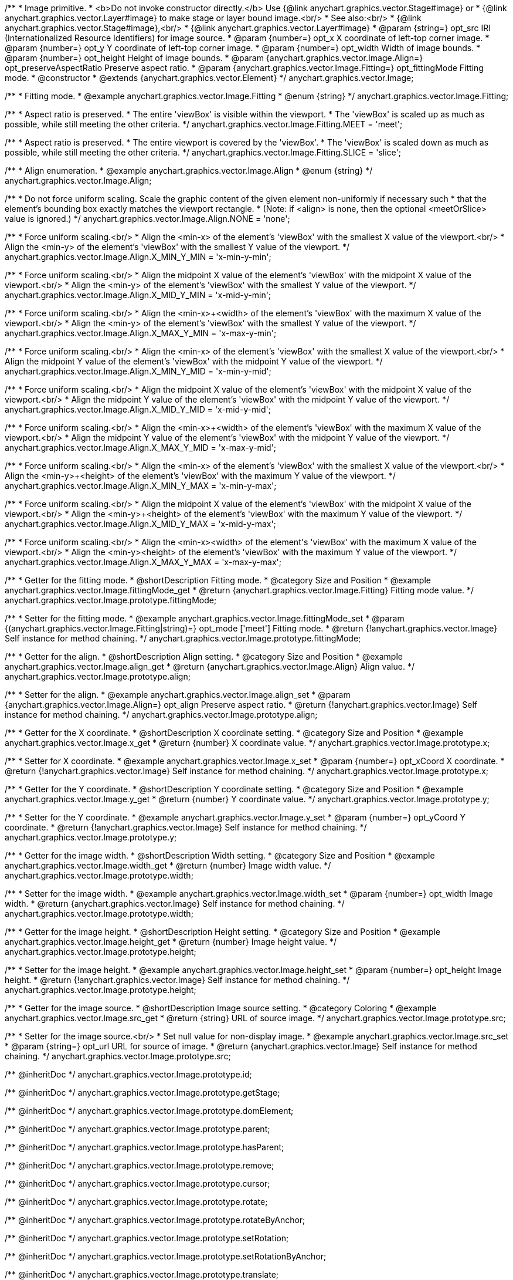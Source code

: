 /**
 * Image primitive.
 * <b>Do not invoke constructor directly.</b> Use {@link anychart.graphics.vector.Stage#image} or
 * {@link anychart.graphics.vector.Layer#image} to make stage or layer bound image.<br/>
 * See also:<br/>
 * {@link anychart.graphics.vector.Stage#image},<br/>
 * {@link anychart.graphics.vector.Layer#image}
 * @param {string=} opt_src IRI (Internationalized Resource Identifiers) for image source.
 * @param {number=} opt_x X coordinate of left-top corner image.
 * @param {number=} opt_y Y coordinate of left-top corner image.
 * @param {number=} opt_width Width of image bounds.
 * @param {number=} opt_height Height of image bounds.
 * @param {anychart.graphics.vector.Image.Align=} opt_preserveAspectRatio Preserve aspect ratio.
 * @param {anychart.graphics.vector.Image.Fitting=} opt_fittingMode Fitting mode.
 * @constructor
 * @extends {anychart.graphics.vector.Element}
 */
anychart.graphics.vector.Image;


//----------------------------------------------------------------------------------------------------------------------
//
//  anychart.graphics.vector.Image.Fitting
//
//----------------------------------------------------------------------------------------------------------------------

/**
 * Fitting mode.
 * @example anychart.graphics.vector.Image.Fitting
 * @enum {string}
 */
anychart.graphics.vector.Image.Fitting;

/**
 * Aspect ratio is preserved.
 * The entire 'viewBox' is visible within the viewport.
 * The 'viewBox' is scaled up as much as possible, while still meeting the other criteria.
 */
anychart.graphics.vector.Image.Fitting.MEET = 'meet';

/**
 * Aspect ratio is preserved.
 * The entire viewport is covered by the 'viewBox'.
 * The 'viewBox' is scaled down as much as possible, while still meeting the other criteria.
 */
anychart.graphics.vector.Image.Fitting.SLICE = 'slice';


//----------------------------------------------------------------------------------------------------------------------
//
//  anychart.graphics.vector.Image.Align
//
//----------------------------------------------------------------------------------------------------------------------

/**
 * Align enumeration.
 * @example anychart.graphics.vector.Image.Align
 * @enum {string}
 */
anychart.graphics.vector.Image.Align;

/**
 * Do not force uniform scaling. Scale the graphic content of the given element non-uniformly if necessary such
 * that the element's bounding box exactly matches the viewport rectangle.
 * (Note: if <align> is none, then the optional <meetOrSlice> value is ignored.)
 */
anychart.graphics.vector.Image.Align.NONE = 'none';

/**
 * Force uniform scaling.<br/>
 * Align the <min-x> of the element's 'viewBox' with the smallest X value of the viewport.<br/>
 * Align the <min-y> of the element's 'viewBox' with the smallest Y value of the viewport.
 */
anychart.graphics.vector.Image.Align.X_MIN_Y_MIN = 'x-min-y-min';

/**
 * Force uniform scaling.<br/>
 * Align the midpoint X value of the element's 'viewBox' with the midpoint X value of the viewport.<br/>
 * Align the <min-y> of the element's 'viewBox' with the smallest Y value of the viewport.
 */
anychart.graphics.vector.Image.Align.X_MID_Y_MIN = 'x-mid-y-min';

/**
 * Force uniform scaling.<br/>
 * Align the <min-x>+<width> of the element's 'viewBox' with the maximum X value of the viewport.<br/>
 * Align the <min-y> of the element's 'viewBox' with the smallest Y value of the viewport.
 */
anychart.graphics.vector.Image.Align.X_MAX_Y_MIN = 'x-max-y-min';

/**
 * Force uniform scaling.<br/>
 * Align the <min-x> of the element's 'viewBox' with the smallest X value of the viewport.<br/>
 * Align the midpoint Y value of the element's 'viewBox' with the midpoint Y value of the viewport.
 */
anychart.graphics.vector.Image.Align.X_MIN_Y_MID = 'x-min-y-mid';

/**
 * Force uniform scaling.<br/>
 * Align the midpoint X value of the element's 'viewBox' with the midpoint X value of the viewport.<br/>
 * Align the midpoint Y value of the element's 'viewBox' with the midpoint Y value of the viewport.
 */
anychart.graphics.vector.Image.Align.X_MID_Y_MID = 'x-mid-y-mid';

/**
 * Force uniform scaling.<br/>
 * Align the <min-x>+<width> of the element's 'viewBox' with the maximum X value of the viewport.<br/>
 * Align the midpoint Y value of the element's 'viewBox' with the midpoint Y value of the viewport.
 */
anychart.graphics.vector.Image.Align.X_MAX_Y_MID = 'x-max-y-mid';

/**
 * Force uniform scaling.<br/>
 * Align the <min-x> of the element's 'viewBox' with the smallest X value of the viewport.<br/>
 * Align the <min-y>+<height> of the element's 'viewBox' with the maximum Y value of the viewport.
 */
anychart.graphics.vector.Image.Align.X_MIN_Y_MAX = 'x-min-y-max';

/**
 * Force uniform scaling.<br/>
 * Align the midpoint X value of the element's 'viewBox' with the midpoint X value of the viewport.<br/>
 * Align the <min-y>+<height> of the element's 'viewBox' with the maximum Y value of the viewport.
 */
anychart.graphics.vector.Image.Align.X_MID_Y_MAX = 'x-mid-y-max';

/**
 * Force uniform scaling.<br/>
 * Align the <min-x>+<width> of the element's 'viewBox' with the maximum X value of the viewport.<br/>
 * Align the <min-y>+<height> of the element's 'viewBox' with the maximum Y value of the viewport.
 */
anychart.graphics.vector.Image.Align.X_MAX_Y_MAX = 'x-max-y-max';


//----------------------------------------------------------------------------------------------------------------------
//
//  anychart.graphics.vector.Image.prototype.fittingMode
//
//----------------------------------------------------------------------------------------------------------------------

/**
 * Getter for the fitting mode.
 * @shortDescription Fitting mode.
 * @category Size and Position
 * @example anychart.graphics.vector.Image.fittingMode_get
 * @return {anychart.graphics.vector.Image.Fitting} Fitting mode value.
 */
anychart.graphics.vector.Image.prototype.fittingMode;

/**
 * Setter for the fitting mode.
 * @example anychart.graphics.vector.Image.fittingMode_set
 * @param {(anychart.graphics.vector.Image.Fitting|string)=} opt_mode ['meet'] Fitting mode.
 * @return {!anychart.graphics.vector.Image} Self instance for method chaining.
 */
anychart.graphics.vector.Image.prototype.fittingMode;


//----------------------------------------------------------------------------------------------------------------------
//
//  anychart.graphics.vector.Image.prototype.align
//
//----------------------------------------------------------------------------------------------------------------------

/**
 * Getter for the align.
 * @shortDescription Align setting.
 * @category Size and Position
 * @example anychart.graphics.vector.Image.align_get
 * @return {anychart.graphics.vector.Image.Align} Align value.
 */
anychart.graphics.vector.Image.prototype.align;

/**
 * Setter for the align.
 * @example anychart.graphics.vector.Image.align_set
 * @param {anychart.graphics.vector.Image.Align=} opt_align Preserve aspect ratio.
 * @return {!anychart.graphics.vector.Image} Self instance for method chaining.
 */
anychart.graphics.vector.Image.prototype.align;


//----------------------------------------------------------------------------------------------------------------------
//
//  anychart.graphics.vector.Image.prototype.x
//
//----------------------------------------------------------------------------------------------------------------------

/**
 * Getter for the X coordinate.
 * @shortDescription X coordinate setting.
 * @category Size and Position
 * @example anychart.graphics.vector.Image.x_get
 * @return {number} X coordinate value.
 */
anychart.graphics.vector.Image.prototype.x;

/**
 * Setter for X coordinate.
 * @example anychart.graphics.vector.Image.x_set
 * @param {number=} opt_xCoord X coordinate.
 * @return {!anychart.graphics.vector.Image} Self instance for method chaining.
 */
anychart.graphics.vector.Image.prototype.x;


//----------------------------------------------------------------------------------------------------------------------
//
//  anychart.graphics.vector.Image.prototype.y
//
//----------------------------------------------------------------------------------------------------------------------

/**
 * Getter for the Y coordinate.
 * @shortDescription Y coordinate setting.
 * @category Size and Position
 * @example anychart.graphics.vector.Image.y_get
 * @return {number} Y coordinate value.
 */
anychart.graphics.vector.Image.prototype.y;

/**
 * Setter for the Y coordinate.
 * @example anychart.graphics.vector.Image.y_set
 * @param {number=} opt_yCoord Y coordinate.
 * @return {!anychart.graphics.vector.Image} Self instance for method chaining.
 */
anychart.graphics.vector.Image.prototype.y;


//----------------------------------------------------------------------------------------------------------------------
//
//  anychart.graphics.vector.Image.prototype.width
//
//----------------------------------------------------------------------------------------------------------------------

/**
 * Getter for the image width.
 * @shortDescription Width setting.
 * @category Size and Position
 * @example anychart.graphics.vector.Image.width_get
 * @return {number} Image width value.
 */
anychart.graphics.vector.Image.prototype.width;

/**
 * Setter for the image width.
 * @example anychart.graphics.vector.Image.width_set
 * @param {number=} opt_width Image width.
 * @return {anychart.graphics.vector.Image} Self instance for method chaining.
 */
anychart.graphics.vector.Image.prototype.width;


//----------------------------------------------------------------------------------------------------------------------
//
//  anychart.graphics.vector.Image.prototype.height
//
//----------------------------------------------------------------------------------------------------------------------

/**
 * Getter for the image height.
 * @shortDescription Height setting.
 * @category Size and Position
 * @example anychart.graphics.vector.Image.height_get
 * @return {number} Image height value.
 */
anychart.graphics.vector.Image.prototype.height;

/**
 * Setter for the image height.
 * @example anychart.graphics.vector.Image.height_set
 * @param {number=} opt_height Image height.
 * @return {!anychart.graphics.vector.Image} Self instance for method chaining.
 */
anychart.graphics.vector.Image.prototype.height;


//----------------------------------------------------------------------------------------------------------------------
//
//  anychart.graphics.vector.Image.prototype.src
//
//----------------------------------------------------------------------------------------------------------------------

/**
 * Getter for the image source.
 * @shortDescription Image source setting.
 * @category Coloring
 * @example anychart.graphics.vector.Image.src_get
 * @return {string} URL of source image.
 */
anychart.graphics.vector.Image.prototype.src;

/**
 * Setter for the image source.<br/>
 * Set null value for non-display image.
 * @example anychart.graphics.vector.Image.src_set
 * @param {string=} opt_url URL for source of image.
 * @return {anychart.graphics.vector.Image} Self instance for method chaining.
 */
anychart.graphics.vector.Image.prototype.src;

/** @inheritDoc */
anychart.graphics.vector.Image.prototype.id;

/** @inheritDoc */
anychart.graphics.vector.Image.prototype.getStage;

/** @inheritDoc */
anychart.graphics.vector.Image.prototype.domElement;

/** @inheritDoc */
anychart.graphics.vector.Image.prototype.parent;

/** @inheritDoc */
anychart.graphics.vector.Image.prototype.hasParent;

/** @inheritDoc */
anychart.graphics.vector.Image.prototype.remove;

/** @inheritDoc */
anychart.graphics.vector.Image.prototype.cursor;

/** @inheritDoc */
anychart.graphics.vector.Image.prototype.rotate;

/** @inheritDoc */
anychart.graphics.vector.Image.prototype.rotateByAnchor;

/** @inheritDoc */
anychart.graphics.vector.Image.prototype.setRotation;

/** @inheritDoc */
anychart.graphics.vector.Image.prototype.setRotationByAnchor;

/** @inheritDoc */
anychart.graphics.vector.Image.prototype.translate;

/** @inheritDoc */
anychart.graphics.vector.Image.prototype.setPosition;

/** @inheritDoc */
anychart.graphics.vector.Image.prototype.scale;

/** @inheritDoc */
anychart.graphics.vector.Image.prototype.scaleByAnchor;

/** @inheritDoc */
anychart.graphics.vector.Image.prototype.appendTransformationMatrix;

/** @inheritDoc */
anychart.graphics.vector.Image.prototype.setTransformationMatrix;

/** @inheritDoc */
anychart.graphics.vector.Image.prototype.getRotationAngle;

/** @inheritDoc */
anychart.graphics.vector.Image.prototype.getTransformationMatrix;

/** @inheritDoc */
anychart.graphics.vector.Image.prototype.disablePointerEvents;

/** @inheritDoc */
anychart.graphics.vector.Image.prototype.listen;

/** @inheritDoc */
anychart.graphics.vector.Image.prototype.listenOnce;

/** @inheritDoc */
anychart.graphics.vector.Image.prototype.unlisten;

/** @inheritDoc */
anychart.graphics.vector.Image.prototype.removeAllListeners;

/** @inheritDoc */
anychart.graphics.vector.Image.prototype.zIndex;

/** @inheritDoc */
anychart.graphics.vector.Image.prototype.visible;

/** @inheritDoc */
anychart.graphics.vector.Image.prototype.clip;

/** @inheritDoc */
anychart.graphics.vector.Image.prototype.getX;

/** @inheritDoc */
anychart.graphics.vector.Image.prototype.getY;

/** @inheritDoc */
anychart.graphics.vector.Image.prototype.getWidth;

/** @inheritDoc */
anychart.graphics.vector.Image.prototype.getHeight;

/** @inheritDoc */
anychart.graphics.vector.Image.prototype.getBounds;

/** @inheritDoc */
anychart.graphics.vector.Image.prototype.getAbsoluteX;

/** @inheritDoc */
anychart.graphics.vector.Image.prototype.getAbsoluteY;

/** @inheritDoc */
anychart.graphics.vector.Image.prototype.getAbsoluteWidth;

/** @inheritDoc */
anychart.graphics.vector.Image.prototype.getAbsoluteHeight;

/** @inheritDoc */
anychart.graphics.vector.Image.prototype.getAbsoluteBounds;

/** @inheritDoc */
anychart.graphics.vector.Image.prototype.drag;

/** @inheritDoc */
anychart.graphics.vector.Image.prototype.dispose;

/** @inheritDoc */
anychart.graphics.vector.Image.prototype.disableStrokeScaling;

/** @inheritDoc */
anychart.graphics.vector.Image.prototype.title;

/** @inheritDoc */
anychart.graphics.vector.Image.prototype.desc;

/** @inheritDoc */
anychart.graphics.vector.Image.prototype.attr;

